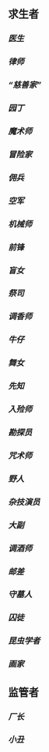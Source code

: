 ** 求生者
*** [[医生]]
*** [[律师]]
*** [[“慈善家”]]
*** [[园丁]]
*** [[魔术师]]
*** [[冒险家]]
*** [[佣兵]]
*** [[空军]]
*** [[机械师]]
*** [[前锋]]
*** [[盲女]]
*** [[祭司]]
*** [[调香师]]
*** [[牛仔]]
*** [[舞女]]
*** [[先知]]
*** [[入殓师]]
*** [[勘探员]]
*** [[咒术师]]
*** [[野人]]
*** [[杂技演员]]
*** [[大副]]
*** [[调酒师]]
*** [[邮差]]
*** [[守墓人]]
*** [[囚徒]]
*** [[昆虫学者]]
*** [[画家]]
** 监管者
*** [[厂长]]
*** [[小丑]]
